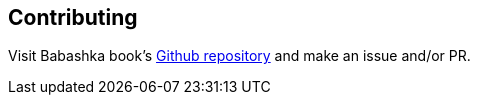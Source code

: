 [[contributing]]
== Contributing

Visit Babashka book's https://github.com/babashka/book[Github repository] and
make an issue and/or PR.
